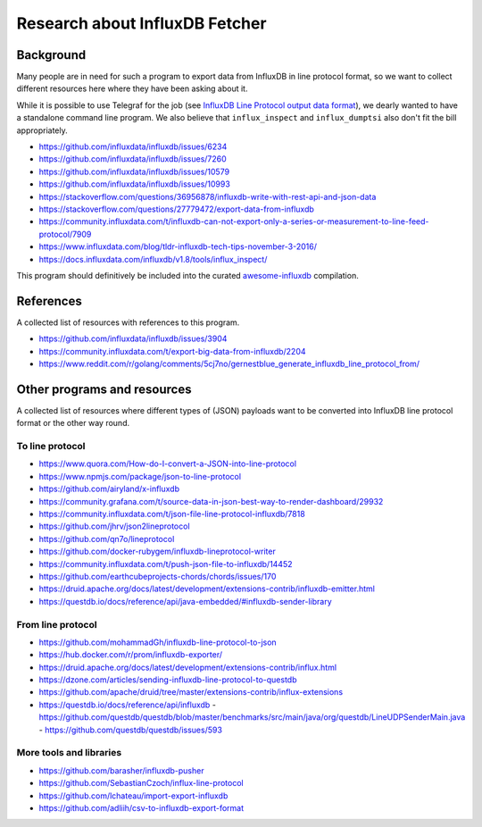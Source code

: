 ###############################
Research about InfluxDB Fetcher
###############################


**********
Background
**********
Many people are in need for such a program to export data from InfluxDB
in line protocol format, so we want to collect different resources here
where they have been asking about it.

While it is possible to use Telegraf for the job (see `InfluxDB Line Protocol output data format`_),
we dearly wanted to have a standalone command line program. We also believe that ``influx_inspect``
and ``influx_dumptsi`` also don't fit the bill appropriately.

- https://github.com/influxdata/influxdb/issues/6234
- https://github.com/influxdata/influxdb/issues/7260
- https://github.com/influxdata/influxdb/issues/10579
- https://github.com/influxdata/influxdb/issues/10993
- https://stackoverflow.com/questions/36956878/influxdb-write-with-rest-api-and-json-data
- https://stackoverflow.com/questions/27779472/export-data-from-influxdb
- https://community.influxdata.com/t/influxdb-can-not-export-only-a-series-or-measurement-to-line-feed-protocol/7909
- https://www.influxdata.com/blog/tldr-influxdb-tech-tips-november-3-2016/
- https://docs.influxdata.com/influxdb/v1.8/tools/influx_inspect/


This program should definitively be included into the curated `awesome-influxdb`_ compilation.


.. _InfluxDB Line Protocol output data format: https://docs.influxdata.com/telegraf/v1.17/data_formats/output/influx/
.. _awesome-influxdb: https://project-awesome.org/mark-rushakoff/awesome-influxdb



**********
References
**********
A collected list of resources with references to this program.

- https://github.com/influxdata/influxdb/issues/3904
- https://community.influxdata.com/t/export-big-data-from-influxdb/2204
- https://www.reddit.com/r/golang/comments/5cj7no/gernestblue_generate_influxdb_line_protocol_from/



****************************
Other programs and resources
****************************

A collected list of resources where different types of (JSON)
payloads want to be converted into InfluxDB line protocol format
or the other way round.


To line protocol
================
- https://www.quora.com/How-do-I-convert-a-JSON-into-line-protocol
- https://www.npmjs.com/package/json-to-line-protocol
- https://github.com/airyland/x-influxdb
- https://community.grafana.com/t/source-data-in-json-best-way-to-render-dashboard/29932
- https://community.influxdata.com/t/json-file-line-protocol-influxdb/7818
- https://github.com/jhrv/json2lineprotocol
- https://github.com/qn7o/lineprotocol
- https://github.com/docker-rubygem/influxdb-lineprotocol-writer
- https://community.influxdata.com/t/push-json-file-to-influxdb/14452
- https://github.com/earthcubeprojects-chords/chords/issues/170
- https://druid.apache.org/docs/latest/development/extensions-contrib/influxdb-emitter.html
- https://questdb.io/docs/reference/api/java-embedded/#influxdb-sender-library


From line protocol
==================
- https://github.com/mohammadGh/influxdb-line-protocol-to-json
- https://hub.docker.com/r/prom/influxdb-exporter/
- https://druid.apache.org/docs/latest/development/extensions-contrib/influx.html
- https://dzone.com/articles/sending-influxdb-line-protocol-to-questdb
- https://github.com/apache/druid/tree/master/extensions-contrib/influx-extensions
- https://questdb.io/docs/reference/api/influxdb
  - https://github.com/questdb/questdb/blob/master/benchmarks/src/main/java/org/questdb/LineUDPSenderMain.java
  - https://github.com/questdb/questdb/issues/593


More tools and libraries
========================
- https://github.com/barasher/influxdb-pusher
- https://github.com/SebastianCzoch/influx-line-protocol
- https://github.com/lchateau/import-export-influxdb
- https://github.com/adliih/csv-to-influxdb-export-format
